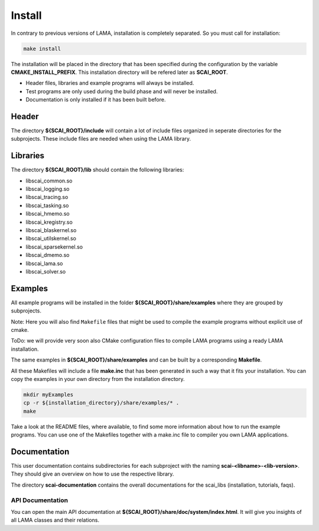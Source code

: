 Install
-------

In contrary to previous versions of LAMA, installation is completely separated. So you must call for installation:

.. code-block:: bash

   make install

The installation will be placed in the directory that has been specified during the configuration by the variable **CMAKE_INSTALL_PREFIX**. 
This installation directory will be refered later as **SCAI_ROOT**.

- Header files, libraries and example programs will always be installed.
- Test programs are only used during the build phase and will never be installed.
- Documentation is only installed if it has been built before.

Header
^^^^^^

The directory **${SCAI_ROOT}/include** will contain a lot of include files organized in seperate directories for the subprojects. 
These include files are needed when using the LAMA library.

Libraries
^^^^^^^^^

The directory **${SCAI_ROOT}/lib** should contain the following libraries:

- libscai_common.so
- libscai_logging.so
- libscai_tracing.so
- libscai_tasking.so
- libscai_hmemo.so
- libscai_kregistry.so
- libscai_blaskernel.so
- libscai_utilskernel.so
- libscai_sparsekernel.so
- libscai_dmemo.so
- libscai_lama.so
- libscai_solver.so

Examples
^^^^^^^^

All example programs will be installed in the folder **${SCAI_ROOT}/share/examples** where they are grouped by subprojects.

Note: Here you will also find ``Makefile`` files that might be used to compile the example programs without explicit use of cmake.

ToDo: we will provide very soon also CMake configuration files to compile LAMA programs using a ready LAMA installation.

The same examples in **${SCAI_ROOT}/share/examples** and can be built by a corresponding **Makefile**.

All these Makefiles will include a file **make.inc** that has been generated in such a way that it fits your installation. 
You can copy the examples in your own directory from the installation directory.

.. code-block:: bash

   mkdir myExamples
   cp -r ${installation_directory}/share/examples/* .
   make

Take a look at the README files, where available, to find some more information about how to run the example programs.
You can use one of the Makefiles together with a make.inc file to compiler you own LAMA applications.

Documentation
^^^^^^^^^^^^^

This user documentation contains subdirectories for each subproject with the naming **scai-<libname>-<lib-version>**. 
They should give an overview on how to use the respective library.

The directory **scai-documentation** contains the overall documentations for the scai_libs (installation, tutorials, faqs).
  
API Documentation
"""""""""""""""""

You can open the main API documentation at **${SCAI_ROOT}/share/doc/system/index.html**. It will give you insights of all LAMA classes and their relations.

